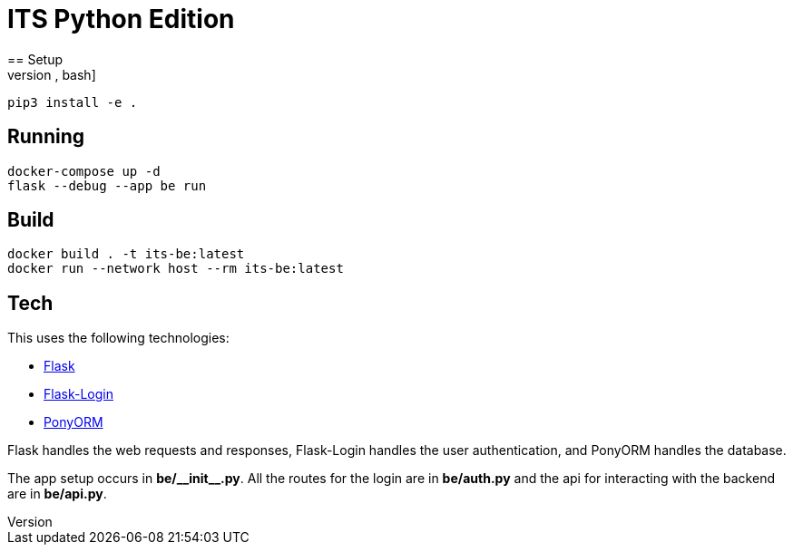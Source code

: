 = ITS Python Edition
== Setup
[source,bash]
----
pip3 install -e .
----
== Running
[source,bash]
----
docker-compose up -d
flask --debug --app be run
----
== Build
[source,bash]
----
docker build . -t its-be:latest
docker run --network host --rm its-be:latest
----
== Tech
This uses the following technologies:

* https://flask.palletsprojects.com/[Flask]
* https://flask-login.readthedocs.io/en/latest/[Flask-Login]
* https://ponyorm.org/[PonyORM]

Flask handles the web requests and responses, Flask-Login handles the user authentication, and PonyORM handles the database.

The app setup occurs in *be/\\__init__.py*. All the routes for the login are in *be/auth.py* and the api for interacting with the backend are in *be/api.py*.
